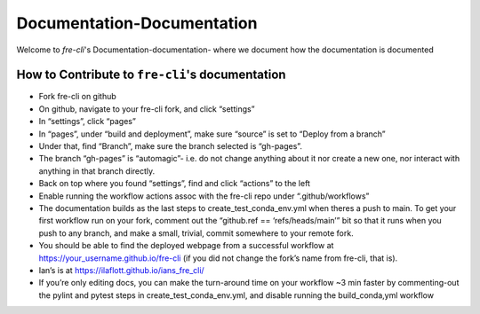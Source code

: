 ===========================
Documentation-Documentation
===========================

Welcome to `fre-cli`'s Documentation-documentation- where we document how the documentation is
documented

How to Contribute to ``fre-cli``'s documentation
================================================

* Fork fre-cli on github
* On github, navigate to your fre-cli fork, and click “settings”
* In “settings”, click “pages”
* In “pages”, under “build and deployment”, make sure “source” is set to “Deploy from a branch”
* Under that, find “Branch”, make sure the branch selected is “gh-pages”. 
* The branch “gh-pages” is “automagic”- i.e. do not change anything about it nor create a new one,
  nor interact with anything in that branch directly.
* Back on top where you found “settings”, find and click “actions” to the left
* Enable running the workflow actions assoc with the fre-cli repo under “.github/workflows”
* The documentation builds as the last steps to create_test_conda_env.yml when theres a push to main.
  To get your first workflow run on your fork, comment out the “github.ref == ‘refs/heads/main’” bit
  so that it runs when you push to any branch, and make a small, trivial, commit somewhere to your
  remote fork. 
* You should be able to find the deployed webpage from a successful workflow at
  https://your_username.github.io/fre-cli (if you did not change the fork’s name from fre-cli, that is).
* Ian’s is at https://ilaflott.github.io/ians_fre_cli/ 
* If you’re only editing docs, you can make the turn-around time on your workflow ~3 min faster by
  commenting-out the pylint and pytest steps in create_test_conda_env.yml, and disable running the
  build_conda,yml workflow




